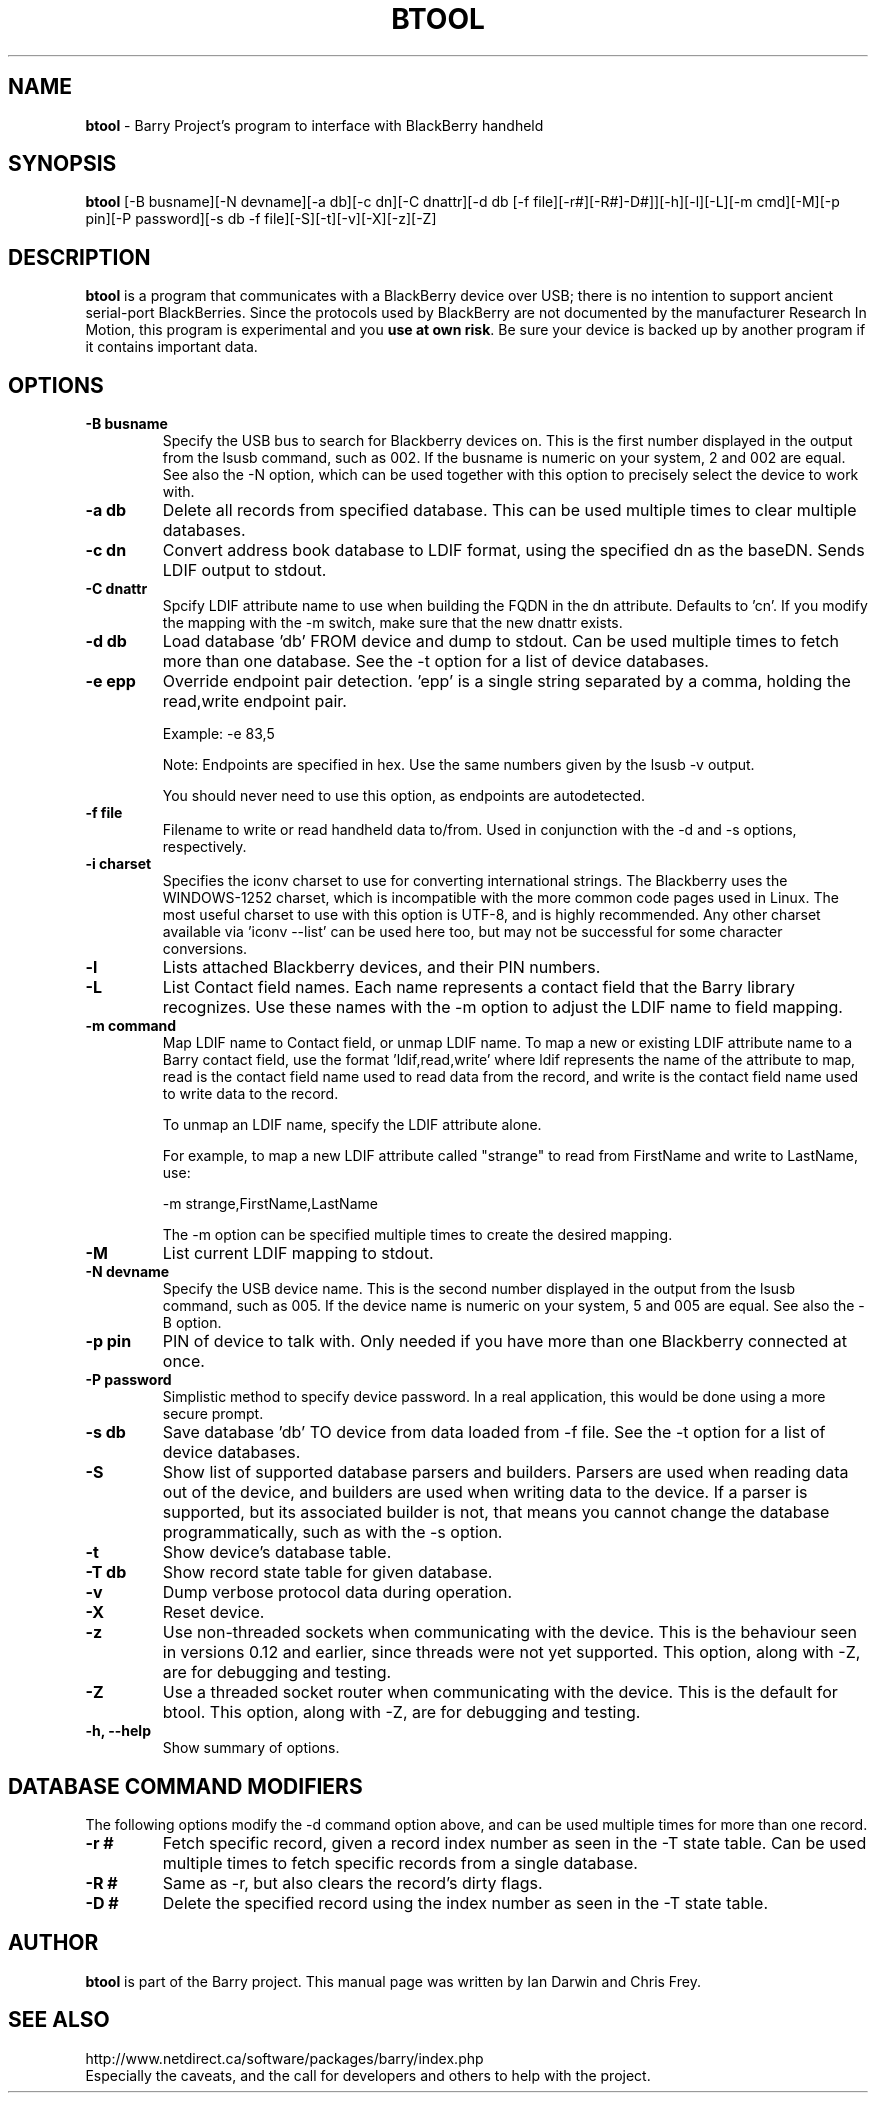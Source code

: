 .\"                                      Hey, EMACS: -*- nroff -*-
.\" First parameter, NAME, should be all caps
.\" Second parameter, SECTION, should be 1-8, maybe w/ subsection
.\" other parameters are allowed: see man(7), man(1)
.TH BTOOL 1 "May 6, 2008"
.\" Please adjust this date whenever revising the manpage.
.\"
.\" Some roff macros, for reference:
.\" .nh        disable hyphenation
.\" .hy        enable hyphenation
.\" .ad l      left justify
.\" .ad b      justify to both left and right margins
.\" .nf        disable filling
.\" .fi        enable filling
.\" .br        insert line break
.\" .sp <n>    insert n+1 empty lines
.\" for manpage-specific macros, see man(7)
.SH NAME
.B btool
\- Barry Project's program to interface with BlackBerry handheld
.SH SYNOPSIS
.B btool
[-B busname][-N devname][-a db][-c dn][-C dnattr][-d db [-f file][-r#][-R#]-D#]][-h][-l][-L][-m cmd][-M][-p pin][-P password][-s db -f file][-S][-t][-v][-X][-z][-Z]
.SH DESCRIPTION
.PP
.B btool
is a program that communicates with a
BlackBerry device over USB; there is no intention to support ancient
serial-port BlackBerries.
Since the protocols used by BlackBerry are not documented
by the manufacturer Research In Motion, this program is
experimental and you \fBuse at own risk\fP.
Be sure your device is backed up by another program
if it contains important data.
.SH OPTIONS
.TP
.B \-B busname
Specify the USB bus to search for Blackberry devices on.  This is the
first number displayed in the output from the lsusb command, such as 002.
If the busname is numeric on your system, 2 and 002 are equal.  See
also the \-N option, which can be used together with this option
to precisely select the device to work with.
.TP
.B \-a db
Delete all records from specified database.  This can be used multiple
times to clear multiple databases.
.TP
.B \-c dn
Convert address book database to LDIF format, using the
specified dn as the baseDN.  Sends LDIF output to stdout.
.TP
.B \-C dnattr
Spcify LDIF attribute name to use when building the FQDN in the dn attribute.
Defaults to 'cn'.  If you modify the mapping with the \-m
switch, make sure that the new dnattr exists.
.TP
.B \-d db
Load database 'db' FROM device and dump to stdout.
Can be used multiple times to fetch more than one database.  See the -t
option for a list of device databases.
.TP
.B \-e epp
Override endpoint pair detection.  'epp' is a single string separated
by a comma, holding the read,write endpoint pair.

Example: -e 83,5

Note: Endpoints are specified in hex.  Use the same numbers given by the
lsusb -v output.

You should never need to use this option, as endpoints are autodetected.
.TP
.B \-f file
Filename to write or read handheld data to/from.  Used in conjunction with
the -d and -s options, respectively.
.TP
.B \-i charset
Specifies the iconv charset to use for converting international strings.
The Blackberry uses the WINDOWS-1252 charset, which is incompatible with
the more common code pages used in Linux.  The most useful charset to use
with this option is UTF-8, and is highly recommended.  Any other charset
available via 'iconv --list' can be used here too, but may not be
successful for some character conversions.
.TP
.B \-l
Lists attached Blackberry devices, and their PIN numbers.
.TP
.B \-L
List Contact field names.  Each name represents a contact field that the
Barry library recognizes.  Use these names with the -m option to adjust
the LDIF name to field mapping.
.TP
.B \-m command
Map LDIF name to Contact field, or unmap LDIF name.  To map a new or existing
LDIF attribute name to a Barry contact field, use the format 'ldif,read,write'
where ldif represents the name of the attribute to map, read is the
contact field name used to read data from the record, and write is the
contact field name used to write data to the record.

To unmap an LDIF name, specify the LDIF attribute alone.

For example, to map a new LDIF attribute called "strange" to read from
FirstName and write to LastName, use:

\-m strange,FirstName,LastName

The -m option can be specified multiple times to create the desired mapping.
.TP
.B \-M
List current LDIF mapping to stdout.
.TP
.B \-N devname
Specify the USB device name.  This is the second number displayed in the
output from the lsusb command, such as 005.  If the device name is numeric
on your system, 5 and 005 are equal.  See also the \-B option.
.TP
.B \-p pin
PIN of device to talk with.  Only needed if you have more than one Blackberry
connected at once.
.TP
.B \-P password
Simplistic method to specify device password.  In a real application, this
would be done using a more secure prompt.
.TP
.B \-s db
Save database 'db' TO device from data loaded from -f file.  See the -t
option for a list of device databases.
.TP
.B \-S
Show list of supported database parsers and builders.  Parsers are used
when reading data out of the device, and builders are used when writing
data to the device.  If a parser is supported, but its associated builder
is not, that means you cannot change the database programmatically, such
as with the -s option.
.TP
.B \-t
Show device's database table.
.TP
.B \-T db
Show record state table for given database.
.TP
.B \-v
Dump verbose protocol data during operation.
.TP
.B \-X
Reset device.
.TP
.B \-z
Use non-threaded sockets when communicating with the device.  This is
the behaviour seen in versions 0.12 and earlier, since threads were
not yet supported.  This option, along with -Z, are for debugging
and testing.
.TP
.B \-Z
Use a threaded socket router when communicating with the device.
This is the default for btool.  This option, along with -Z, are for
debugging and testing.
.TP
.B \-h, \-\-help
Show summary of options.

.SH DATABASE COMMAND MODIFIERS
The following options modify the -d command option above, and can be used
multiple times for more than one record.
.TP
.B \-r #
Fetch specific record, given a record index number as seen in the -T state table.
Can be used multiple times to fetch specific records from a single database.
.TP
.B \-R #
Same as -r, but also clears the record's dirty flags.
.TP
.B \-D #
Delete the specified record using the index number as seen in the -T state table.


.SH AUTHOR
.nh
.B btool
is part of the Barry project.
This manual page was written by Ian Darwin and Chris Frey.
.SH SEE ALSO
.PP
http://www.netdirect.ca/software/packages/barry/index.php
.br
Especially the caveats, and the call for developers and others
to help with the project.


